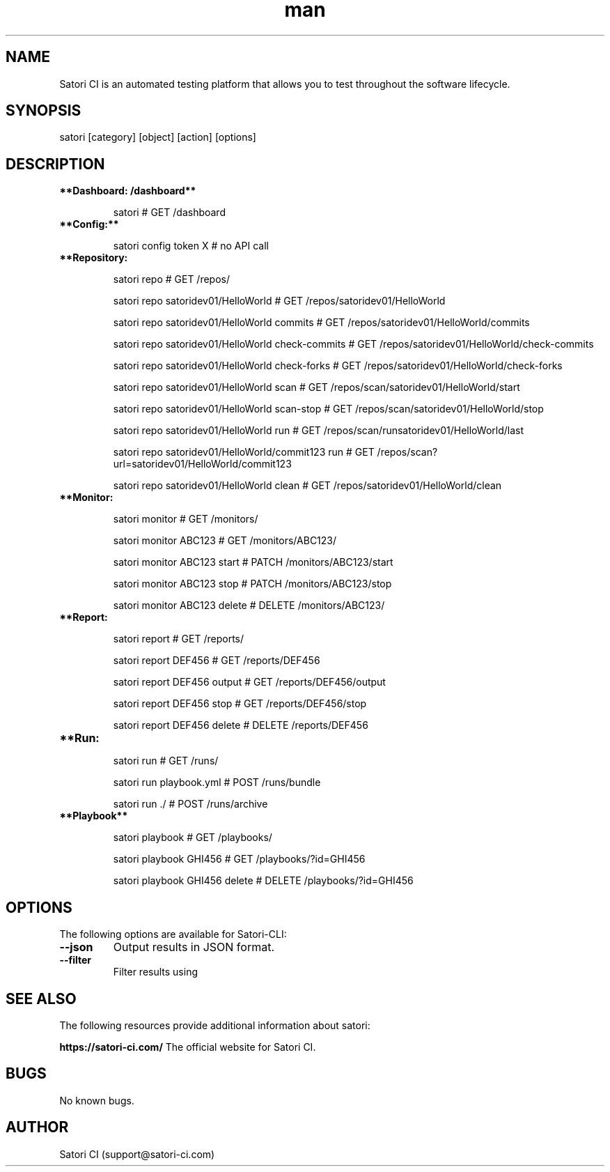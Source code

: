 .\" Manpage for satori
.\" Contact support@satori-ci.com to correct errors or typos.
.TH man 1 "13 Apr 2023" "1.0" "satori man page"
.SH NAME
Satori CI is an automated testing platform that allows you to test throughout the software lifecycle.

.SH SYNOPSIS

satori [category] [object] [action] [options]

.SH DESCRIPTION

.TP
\fB**Dashboard: /dashboard**\fR


satori                                            # GET /dashboard


.IP \fB**Config:**\fR


satori config token X                             # no API call


.IP \fB**Repository: /repo/**\fR

satori repo                                             # GET /repos/

satori repo satoridev01/HelloWorld                      # GET /repos/satoridev01/HelloWorld

satori repo satoridev01/HelloWorld commits              # GET /repos/satoridev01/HelloWorld/commits

satori repo satoridev01/HelloWorld check-commits        # GET /repos/satoridev01/HelloWorld/check-commits

satori repo satoridev01/HelloWorld check-forks          # GET /repos/satoridev01/HelloWorld/check-forks

satori repo satoridev01/HelloWorld scan                 # GET /repos/scan/satoridev01/HelloWorld/start

satori repo satoridev01/HelloWorld scan-stop            # GET /repos/scan/satoridev01/HelloWorld/stop

satori repo satoridev01/HelloWorld run                  # GET /repos/scan/runsatoridev01/HelloWorld/last

satori repo satoridev01/HelloWorld/commit123 run        # GET /repos/scan?url=satoridev01/HelloWorld/commit123

satori repo satoridev01/HelloWorld clean                # GET /repos/satoridev01/HelloWorld/clean


.IP \fB**Monitor: /monitor/**\fR

satori monitor                      #      GET /monitors/

satori monitor ABC123               #      GET /monitors/ABC123/

satori monitor ABC123 start         #    PATCH /monitors/ABC123/start

satori monitor ABC123 stop          #    PATCH /monitors/ABC123/stop

satori monitor ABC123 delete        #   DELETE /monitors/ABC123/


.IP \fB**Report: /report/**\fR

satori report                       #    GET /reports/

satori report DEF456                #    GET /reports/DEF456

satori report DEF456 output         #    GET /reports/DEF456/output

satori report DEF456 stop           #    GET /reports/DEF456/stop

satori report DEF456 delete         # DELETE /reports/DEF456


.IP \fB**Run: /run/**\fR

satori run                      #  GET /runs/

satori run playbook.yml         # POST /runs/bundle

satori run ./                   # POST /runs/archive


.IP \fB**Playbook**\fR

satori playbook                     # GET /playbooks/

satori playbook GHI456              # GET /playbooks/?id=GHI456

satori playbook GHI456 delete       # DELETE /playbooks/?id=GHI456


.SH OPTIONS
The following options are available for Satori-CLI:

.TP
\fB--json\fR
Output results in JSON format.

.TP
\fB--filter\fR
Filter results using

.SH SEE ALSO
The following resources provide additional information about satori:

\fBhttps://satori-ci.com/\fR
The official website for Satori CI.


.SH BUGS
No known bugs.

.SH AUTHOR
Satori CI (support@satori-ci.com)
